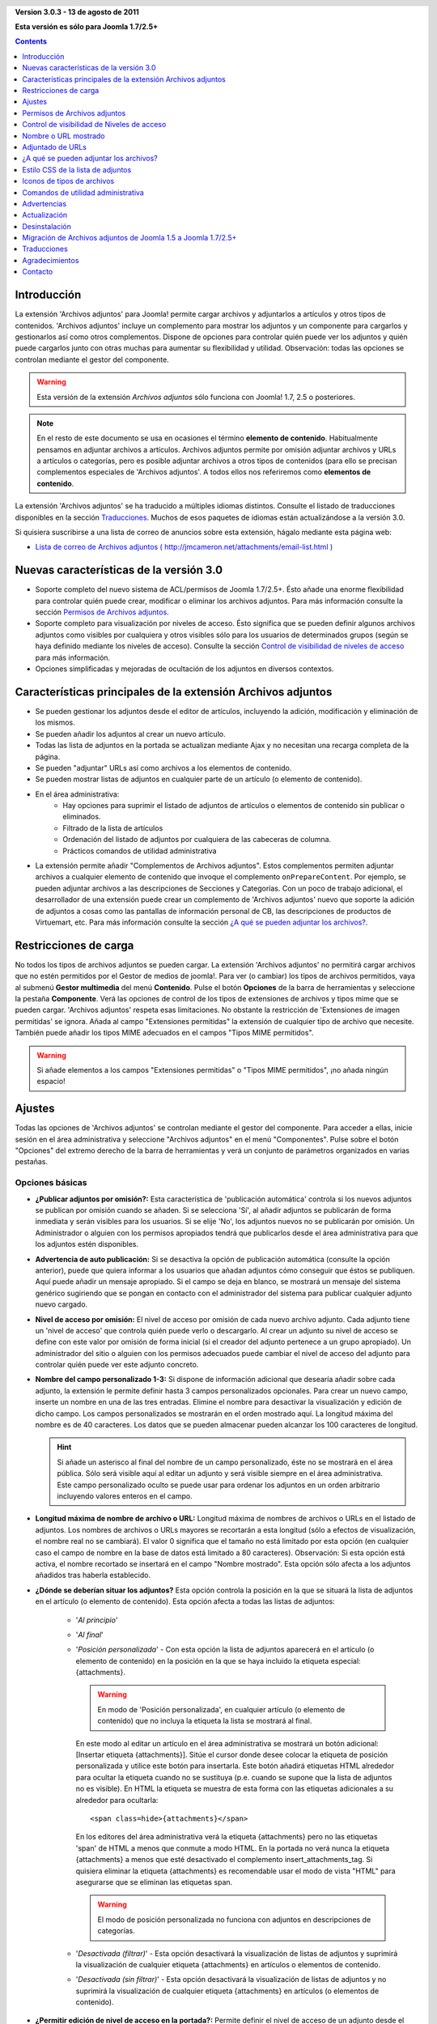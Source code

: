 .. header::

    .. raw:: html

	<h1 class="title">Documentación de Archivos adjuntos</h1>

.. class:: version

**Version 3.0.3 - 13 de agosto de 2011**

**Esta versión es sólo para Joomla 1.7/2.5+**

.. contents::
    :depth: 1


Introducción
============

La extensión 'Archivos adjuntos' para Joomla! permite cargar archivos
y adjuntarlos a artículos y otros tipos de contenidos. 'Archivos adjuntos'
incluye un complemento  para mostrar los adjuntos y un componente para cargarlos
y gestionarlos así como otros complementos. Dispone de opciones para controlar
quién puede ver los adjuntos y quién puede cargarlos junto con otras muchas para
aumentar su flexibilidad y utilidad. Observación: todas las opciones se
controlan mediante el gestor del componente.

.. warning:: Esta versión de la extensión *Archivos adjuntos* sólo funciona con
             Joomla! 1.7, 2.5 o posteriores. 

.. note:: En el resto de este documento se usa en ocasiones el término
   **elemento de contenido**. Habitualmente pensamos en adjuntar archivos a
   artículos. Archivos adjuntos permite por omisión adjuntar archivos y URLs a
   artículos o categorías, pero es posible adjuntar archivos a otros tipos de
   contenidos (para ello se precisan complementos especiales de 'Archivos
   adjuntos'. A todos ellos nos referiremos como **elementos de contenido**.

La extensión 'Archivos adjuntos' se ha traducido a múltiples idiomas distintos.
Consulte el listado de traducciones disponibles en la sección `Traducciones`_.
Muchos de esos paquetes de idiomas están actualizándose a la versión 3.0.

Si quisiera suscribirse a una lista de correo de anuncios sobre esta extensión,
hágalo mediante esta página web:

* `Lista de correo de Archivos adjuntos ( http://jmcameron.net/attachments/email-list.html )
  <http://jmcameron.net/attachments/email-list.html>`_


Nuevas características de la versión 3.0
========================================

* Soporte completo del nuevo sistema de ACL/permisos de Joomla 1.7/2.5+. Ésto
  añade una enorme flexibilidad para controlar quién puede crear, modificar o
  eliminar los archivos adjuntos. Para más información consulte la sección
  `Permisos de Archivos adjuntos`_.

* Soporte completo para visualización por niveles de acceso. Ésto significa que
  se pueden definir algunos archivos adjuntos como visibles por cualquiera y
  otros visibles sólo para los usuarios de determinados grupos (según se haya
  definido mediante los niveles de acceso).
  Consulte la sección `Control de visibilidad de niveles de acceso`_ para más
  información.

* Opciones simplificadas y mejoradas de ocultación de los adjuntos en diversos
  contextos.


Características principales de la extensión Archivos adjuntos
=============================================================

* Se pueden gestionar los adjuntos desde el editor de artículos, incluyendo la
  adición, modificación y eliminación de los mismos.
* Se pueden añadir los adjuntos al crear un nuevo artículo.
* Todas las lista de adjuntos en la portada se actualizan mediante Ajax y no
  necesitan una recarga completa de la página.
* Se pueden "adjuntar" URLs así como archivos a los elementos de contenido.
* Se pueden mostrar listas de adjuntos en cualquier parte de un artículo (o
  elemento de contenido).
* En el área administrativa:
     - Hay opciones para suprimir el listado de adjuntos de artículos o
       elementos de contenido sin publicar o eliminados.
     - Filtrado de la lista de artículos
     - Ordenación del listado de adjuntos por cualquiera de las cabeceras de
       columna.
     - Prácticos comandos de utilidad administrativa
* La extensión permite añadir "Complementos de Archivos adjuntos". Estos
  complementos permiten adjuntar archivos a cualquier elemento de contenido  que
  invoque el complemento ``onPrepareContent``. Por ejemplo, se pueden adjuntar
  archivos a las descripciones de Secciones y Categorías. Con un poco de trabajo
  adicional, el desarrollador de una extensión puede crear un complemento de
  'Archivos adjuntos' nuevo que soporte la adición de adjuntos a cosas como las
  pantallas de información personal de CB, las descripciones de productos de
  Virtuemart, etc. Para más información consulte la sección `¿A qué se pueden
  adjuntar los  archivos?`_.

Restricciones de carga
======================

No todos los tipos de archivos adjuntos se pueden cargar. La extensión 'Archivos
adjuntos' no permitirá cargar archivos que no estén permitidos por el Gestor de
medios de joomla!. Para ver (o cambiar) los tipos de archivos permitidos, vaya
al submenú **Gestor multimedia** del menú **Contenido**. Pulse el botón
**Opciones** de la barra de herramientas y seleccione la pestaña **Componente**.
Verá las opciones de control de los tipos de extensiones de archivos y tipos
mime que se pueden cargar. 'Archivos adjuntos' respeta esas limitaciones. No
obstante la restricción de 'Extensiones de imagen permitidas' se ignora. Añada
al campo "Extensiones permitidas" la extensión de cualquier tipo de archivo que
necesite. También puede añadir los tipos MIME adecuados en el campos "Tipos MIME
permitidos".

.. warning::  Si añade elementos a los campos "Extensiones permitidas" o "Tipos
              MIME permitidos", ¡no añada ningún espacio!


Ajustes
=======

Todas las opciones de 'Archivos adjuntos' se controlan mediante el gestor del
componente. Para acceder a ellas, inicie sesión en el área administrativa y
seleccione "Archivos adjuntos" en el menú "Componentes". Pulse sobre el botón
"Opciones" del extremo derecho de la barra de herramientas y verá un conjunto de
parámetros organizados en varias pestañas.

Opciones básicas
----------------

.. image:: images/options-basic.png
   :class: float-right
   :alt: Opciones básicas

* **¿Publicar adjuntos por omisión?:**
  Esta característica de 'publicación automática' controla si los nuevos
  adjuntos se publican por omisión cuando se añaden. Si se selecciona 'Sí', al
  añadir adjuntos se publicarán de forma inmediata y serán visibles para los
  usuarios. Si se elije 'No', los adjuntos nuevos no se publicarán por omisión.
  Un Administrador o alguien con los permisos apropiados tendrá que publicarlos
  desde el área administrativa para que los adjuntos estén disponibles.

* **Advertencia de auto publicación:**
  Si se desactiva la opción de publicación automática (consulte la opción
  anterior), puede que quiera informar a los usuarios que añadan adjuntos cómo
  conseguir que éstos se publiquen. Aquí puede añadir un mensaje apropiado. Si
  el campo se deja en blanco, se mostrará un mensaje del sistema genérico
  sugiriendo que se pongan en contacto con el administrador del sistema para
  publicar cualquier adjunto nuevo cargado.

* **Nivel de acceso por omisión:**
  El nivel de acceso por omisión de cada nuevo archivo adjunto. Cada adjunto
  tiene un 'nivel de acceso' que controla quién puede verlo o descargarlo. Al
  crear un adjunto su nivel de acceso se define con este valor por omisión de
  forma inicial (si el creador del adjunto pertenece a un grupo apropiado). Un
  administrador del sitio o alguien con los permisos adecuados puede cambiar el
  nivel de acceso del adjunto para controlar quién puede ver este adjunto
  concreto.

* **Nombre del campo personalizado 1-3:**
  Si dispone de información adicional que desearía añadir sobre cada adjunto, la
  extensión le permite definir hasta 3 campos personalizados opcionales. Para
  crear un nuevo campo, inserte un nombre en una de las tres entradas. Elimine
  el nombre para desactivar la visualización y edición de dicho campo. Los
  campos personalizados se mostrarán en el orden mostrado aquí. La longitud
  máxima del nombre es de 40 caracteres. Los datos que se pueden almacenar
  pueden alcanzar los 100 caracteres de longitud.

  .. hint:: Si añade un asterisco al final del nombre de un campo personalizado,
     éste no se mostrará en el área pública. Sólo será visible aquí al editar un
     adjunto y será visible siempre en el área administrativa. Este campo
     personalizado oculto se puede usar para ordenar los adjuntos en un orden
     arbitrario incluyendo valores enteros en el campo.

* **Longitud máxima de nombre de archivo o URL:**
  Longitud máxima de nombres de archivos o URLs en el listado de adjuntos. Los
  nombres de archivos o URLs mayores se recortarán a esta longitud (sólo a
  efectos  de visualización, el nombre real no se cambiará). El valor 0
  significa que el tamaño no está limitado por esta opción (en cualquier caso el
  campo de nombre en la base de datos está limitado a 80  caracteres).
  Observación: Si esta opción está activa,  el nombre recortado se insertará en
  el campo "Nombre mostrado". Esta opción sólo afecta a los adjuntos añadidos
  tras haberla establecido.

* **¿Dónde se deberían situar los adjuntos?**
  Esta opción controla la posición en la que se situará la lista de adjuntos en
  el artículo (o elemento de contenido). Esta opción afecta a todas las listas
  de adjuntos:

     - '*Al principio*'
     - '*Al final*'
     - '*Posición personalizada*' - Con esta opción la lista de adjuntos
       aparecerá en el artículo (o elemento de contenido) en la posición en la
       que se haya incluido la etiqueta especial: {attachments}.

       .. warning:: En modo de 'Posición personalizada', en cualquier artículo
          (o elemento de contenido) que no incluya la etiqueta la lista se
          mostrará al final.

       En este modo al editar un artículo en el área administrativa se mostrará
       un botón adicional: [Insertar etiqueta {attachments}]. Sitúe el cursor
       donde desee colocar la etiqueta de posición personalizada y utilice este
       botón para insertarla. Este botón añadirá etiquetas HTML alrededor para
       ocultar la etiqueta cuando no se sustituya (p.e. cuando se supone que la
       lista de adjuntos no es visible). En HTML la etiqueta se muestra de esta
       forma con las etiquetas adicionales a su alrededor para ocultarla::

         <span class=hide>{attachments}</span>

       En los editores del área administrativa verá la etiqueta {attachments}
       pero no las etiquetas 'span' de HTML a menos que conmute a modo HTML.
       En la portada no verá nunca la etiqueta {attachments} a menos que esté
       desactivado el complemento insert_attachments_tag. Si quisiera eliminar
       la etiqueta {attachments} es recomendable usar el modo de vista "HTML"
       para asegurarse que se eliminan las etiquetas span.

       .. warning:: El modo de posición personalizada no funciona con adjuntos
                    en descripciones de categorías.

     - '*Desactivada (filtrar)*' - Esta opción desactivará la visualización de
       listas de adjuntos y suprimirá la visualización de cualquier etiqueta
       {attachments} en artículos o elementos de contenido.
     - '*Desactivada (sin filtrar)*' - Esta opción desactivará la visualización
       de listas de adjuntos y no suprimirá la visualización de cualquier
       etiqueta {attachments} en artículos (o elementos de contenido).

* **¿Permitir edición de nivel de acceso en la portada?:**
  Permite definir el nivel de acceso de un adjunto desde el área pública
  mientras de modifica o crea un adjunto. El 'nivel de acceso' controla qué
  grupos pueden ver el adjunto (o acceder a él). Observe que nadie que modifique
  un adjunto podrá definir un nivel de acceso para el que no disponga de
  permisos.


Opciones de formato
-------------------

.. image:: images/options-formatting.png
   :class: float-right
   :alt: Opciones de formato

* **Mostrar títulos:**
  Si se elije 'Sí', se añadirá una fila de títulos sobre la lista de adjuntos
  describiendo el contenido de cada columna.

* **¿Mostrar descripción del adjunto?:**
  Esta opción controla si se muestra la descripción de cada adjunto en la lista
  de adjuntos.

* **¿Mostrar creador del adjunto?:**
  Muestra el nombre del usuario que creó (cargó) el adjunto.

* **¿Mostrar tamaño del adjunto?:**
  Esta opción controla si se muestra el tamaño del adjunto en el listado de
  adjuntos.

* **Mostrar el número de descargas:**
  Esta opción controla si se muestra el número de descargas en la lista de
  adjuntos.

  .. warning:: ¡Esta opción sólo funciona en modo seguro! En modo no-seguro se
     accede a los archivos mantenidos directamente como archivos estáticos, sin
     pasar por el código de Joomla! Por lo tanto es imposible actualizar el
     número de descargas de un archivo si se accede de este modo. Por ello la
     visualización del número de descargas sólo funcionará en modo seguro cuando
     la opción se defina como 'Sí'.

* **¿Mostrar fecha de modificación del adjunto?:**
  Si se elije 'Sí', la fecha de modificación del adjunto se añadirá a la lista
  de adjuntos en los artículos que tengan adjuntos. Si se elije 'No', no se
  añadirá ninguna fecha a la lista de adjuntos.

* **Cadena de formato de la fecha de modificación:**
  Puede seleccionar el formato de la fecha de modificación mediante una cadena
  de formato de la función PHP strftime(). Busque en la web los términos 'PHP
  strftime' para consultar algún ejemplo. El formato por omisión (%x %H:%M) le
  ofrece fechas con horas en formato de 24 horas como 4/28/2008 14:21. Para
  eliminar la hora, suprima la parte "%H:%M". Tenga en cuenta que algunos de los
  códigos soportados pueden cambiar entre la implementación PHP de MS Windows y
  Linux.

* **Orden del listado de adjuntos:**
  Esta opción le permite indicar el orden en que se mostrarán los adjuntos en la
  lista. La mayoría de las opciones son autoexplicativas:

  1.  '*Nombre de archivo*' - Si se elije esta opción, los adjuntos se ordenarán
      alfabéticamente por su nombre.
  2.  '*Tamaño de archivo (el más pequeño primero)*'
  3.  '*Tamaño de archivo (el más grande primero)*'
  4.  '*Descripción*'
  5.  '*Mostrar nombre o URL*' - Todos los adjuntos que tengan nombres en blanco
      aparecerán antes de los que lo tengan relleno y se ordenarán por los
      nombres de los archivos.
  6.  '*Propietario*' - Ordenar por el nombre del usuario que cargó el adjunto.
  7.  '*Fecha de creación (la más antigua primero)*'
  8.  '*Fecha de creación (la más reciente primero)*'
  9.  '*Fecha de modificación (la más antigua primero)*'
  10. '*Fecha de modificación (la más reciente primero)*'
  11. '*Id de adjunto*' - Si se elije esta opción. los
      adjuntos se ordenarán por los Id's de adjuntos. El resultado es que se
      ordenan según se fueron añadiendo.
  12. '*Campo personalizado 1*'
  13. '*Campo personalizado 2*'
  14. '*Campo personalizado 3*'


Opciones de visibilidad
-----------------------

Estas opciones controlan si los adjuntos se verán en la página frontal,
suponiendo que el usuario pertenezca a un grupo con permisos para ver los
adjuntos.

.. image:: images/options-visibility.png
   :class: float-right
   :alt: Opciones de visibilidad

* **Ocultar adjuntos en la página frontal:**
  Elija esta opción para evitar la visualización de cualquier adjunto en la
  página frontal del sitio web.

* **Ocultar adjuntos antes de saltos 'Leer más':**
  Seleccione esta opción para evitar mostrar en el área pública los adjuntos si
  están antes de salto 'Leer más' en los artículos. Si pulsa el vínculo para
  leer el artículo completo, se mostrarán los adjuntos.

* **Ocultar adjuntos en páginas blog:**
  Seleccione esta opción para evitar mostrar los adjuntos en cualquier página
  con una distribución de tipo 'blog'.

* **Ocultar adjuntos excepto en vistas de artículos:**
  Seleccione esta opción para impedir mostrar los adjuntos en cualquier página
  del área pública a excepción de las vistas simples de artículos específicos.

* **Mostrar siempre los adjuntos en las vistas de categorías:**
  Elija esta opción para mostrar siempre los adjuntos en las vistas de
  categorías -- con independencia de cualquier otra opción.

* **Ocultar adjuntos en categorías:**
  Ocultar los adjuntos en cualquier vista de categoría de las categorías
  seleccionadas. Observe que los adjuntos sí se mostrarán en las categorías
  hijas a menos que se seleccionen aquí de forma explícita.

.. class:: small-figure

.. figure:: images/options-hide-categories.png
   :alt: Selección de categorías a ocultar

   Para seleccionar o deseleccionar categorías sin afectar a las otras, mantenga
   pulsada la tecla Control al pulsar con el ratón en la categoría. En la imagen
   sólo hay una categoría seleccionada.


* **Ocultar vínculo 'Añadir adjuntos':**
  Ocultar siempre el vínculo 'Añadir adjuntos' en la portada. Ésto obliga a
  añadir los adjuntos a los artículos, etc., modificándolos en el área pública
  (donde se dispondrá de un botón 'Añadir adjuntos' bajo el área de edición).

Opciones avanzadas
------------------

.. image:: images/options-advanced.png
   :class: float-right
   :alt: Opciones avanzadas

* **Caracteres prohibidos en archivos cargados:**
  Los nombres de archivo que contengan estos caracteres no se podrán cargar.
  Estos caracteres plantean problemas en la URL mostrada al usuario en modo
  'no-seguro' por lo que están prohibidos. Estos caracteres no suelen ser un
  problema si se usa el modo 'seguro' ya que el nombre del archivo no se utiliza
  como parte de la URL presentada al usuario.

* **Estilo CSS de la lista de adjuntos:**
  Para personalizar el estilo CSS de la lista de adjuntos (tablas), indique su
  propio nombre de estilo. El nombre del estilo es 'attachmentsList' por
  omisión. Consulte la sección de la ayuda `Estilo CSS de la lista de
  adjuntos`_.

* **Modo de apertura del archivo:**
  Determina cómo se abrirán los vínculos a los adjuntos. 'En la misma ventana'
  significa que el archivo se abrirá en la misma ventana del navegador. 'En una
  nueva ventana' significa que los archivos se mostrarán en una nueva ventana.
  En algunos navegadores, al usar la opción 'En una nueva ventana' se abren en
  una nueva pestaña.

* **Títulos personalizados de las listas de adjuntos:**
  Por omisión la extensión 'Archivos adjuntos' inserta el título "Adjuntos:"
  sobre la lista de adjuntos de un artículo o elemento de contenido (si dispone
  de adjuntos). En ocasiones puede preferir usar otro término en artículos o
  elementos de contenido concretos. Puede especificar el término exacto que
  quiere utilizar artículo por artículo. Por ejemplo, si quisiera que el
  artículo 211 usara el título personalizado "Descargas:", añada lo siguiente a
  este ajuste: '211 Descargas' (sin las comillas). Ponga cada entrada en una
  línea nueva. Para otros tipos de elementos de contenido, utilice el formato:
  'category:23 Este es el título de la categoría 23' donde 'category' puede ser
  el nombre de la entidad del elemento de contenido. El ejemplo anterior del
  artículo podía haberse escrito como 'article:211 Descargas'. Observe que una
  entrada sin un ID numérico al principio se aplicará a todos los elementos de
  contenido. Por ello es una buena costumbre situar ese tipo de excepciones en
  primer lugar en la lista y añadir a continuación las excepciones de títulos
  personalizados elemento a elemento.

  Observación: Si quisiera cambiar los títulos de las listas adjuntos de forma
  global, puede modificar en los archivos de idiomas la entrada del archivo de
  traducción 'ATTACHMENTS_TITLE'::

      plugins/content/attachments/language//qq-QQ/qq-QQ.plg_content_attachments.ini

  Donde qq-QQ es el código de idioma correspondiente como en-GB para el Inglés.
  (Si no está familiarizado con los archivos de idioma de Joomla!, localice la
  línea que tiene 'ATTACHMENTS_TITLE' en el lado izquierdo del signo '='.
  Modifique todo lo que se encuentre a la derecha del mismo. No cambie nada la
  izquierda del signo '=')

* **Tiempo de espera de comprobación de vínculos:**
  Tiempo de espera de comprobación de vínculos (en segundos). Siempre que se
  añada un vínculo como adjunto, se comprueba directamente (se puede desactivar
  esta comprobación en el formulario. Si el vínculo es accesible antes de agotar
  el tiempo de espera, se recupera el tamaño del archivo y otra información del
  vínculo. En caso contrario se utilizará información genérica. Para desactivar
  la comprobación, introduzca 0.

* **Superponer iconos de URL vinculada:**
  Superponer en cada adjunto iconos de URL vinculada sobre el icono del adjunto
  para indicar que es una URL. Las URLs válidas se muestran con flechas y las
  inválidas con una línea roja sobre el icono de tipo de archivo (desde la
  esquina inferior izquierda hasta la superior derecha).

* **Suprimir adjuntos obsoletos (en área administrativa):** 
  Define la opción por omisión de eliminación de adjuntos *obsoletos* en el área
  administrativa. En este contexto los adjuntos *obsoletos* son aquéllos
  adjuntados a padres sin publicar o eliminados. Puede anular ésto usando el
  menú desplegable 'Listar adjuntos de' encima y a la derecha de la lista de
  adjuntos (en la misma línea que el filtrado). Al usar el menú desplegable para
  controlar qué adjuntos son visibles, el sistema recuerda este ajuste hasta que
  se desconecta como administrador. En cuyo caso el cambio de este parámetro
  puede parecer que no tiene efectos. El ajuste de este parámetro entrará en
  funcionamiento la próxima vez que inicie sesión como administrador.



Opciones de seguridad
---------------------

.. image:: images/options-security.png
   :class: float-right
   :alt: Opciones de seguridad

* **Descarga segura de adjuntos:**
  Por omisión la extensión 'Archivos adjuntos' almacena los archivos en un
  directorio de acceso público. Si elije la opción *segura*, se suprimirá el
  acceso público al directorio en que se almacenan los adjuntos. Los vínculos de
  descarga de los adjuntos en el web descargarán los archivos pero no serán
  vínculos directos. Ésto impedirá el acceso a menos que los usuarios dispongan
  de los permisos adecuados. Si no se selecciona la descarga *segura*, los
  vínculos a los adjuntos se mostrarán según las opciones anteriores, pero los
  archivos serán accesibles a todo el mundo si conocen la URL completa ya que el
  subdirectorio será público. La opción *segura* impide el acceso a los usuarios
  sin permisos adecuados incluso aunque conozcan la URL completa ya que esta
  opción impide el acceso público al subdirectorio de adjuntos. En modo *seguro*
  la opción "Nivel de acceso por omisión" de cada adjunto definida como
  'Público' permitirá que cualquiera pueda ver y descargar los adjuntos.

  .. hint::

     Si tiene problemas con nombres de archivos con caracteres Unicode, debería
     actuvar la opción **Descarga segura de adjuntos:** (sobre todo en 
     servidores Windows).

* **Modo de descarga segura:**
  Esta opción controla si los archivos se descargarán como archivos separados o
  si se mostrarán en el navegador (Si el navegador es capaz de manejar ese tipo
  de archivo). Existen dos opciones:

     - *'En línea'* - En este modo, los archivos que se puedan mostrar en el
         navegador se visualizarán en el mismo (como los archivos de texto o las
         imágenes).

     - *'Archivo adjunto'* - En el modo 'Archivo adjunto', los archivos se
         descargarán siempre como archivos separados.

  En cualquiera de los casos, los archivos que no se puedan mostrar en el
  navegador se descargarán como archivos separados.


Opciones de permisos
--------------------

Las opciones de permisos se explican en la sección `Permisos de Archivos adjuntos`_
siguiente.


Permisos de Archivos adjuntos
=============================

La extensión Archivos adjuntos aprovecha íntegramente el nuevo sistema de
de ACL/permisos que se introdujo a partir de la versión 1.6 de Joomla! Ésto
proporciona mayor flexibilidad a los sitios web que usen Archivos adjuntos para
controlar quién puede crear, modificar, eliminar y gestionar los adjuntos.

Antes de describir los permisos ACL relacionados con Archivos adjuntos, es
fundamental entender un principio clave subyacente:

.. important::

   Todos los adjuntos se adjuntan a un artículo, categoría u otro tipo de
   contenido padre. La creación, modificación, eliminación o cambio de estado de
   un adjunto se considera una forma de modificación del elemento de contenido
   padre. Por ello el usuario primero tiene que disponer de permisos para
   modificar el elemento de contenido padre para que los permisos específicos de
   Archivos adjuntos se tengan en cuenta.

Para cambiar los permisos de varios grupos de usuarios, vaya al área
administrativa y seleccione "Archivos adjuntos" en el menú "Componentes". Pulse
el botón "Opciones" en el extremo derecho de la barra de herramientas y
seleccione la pestaña Permisos. Verá lo siguiente:

.. figure:: images/options-permissions.png
   :alt: Opciones de permisos

   Las opciones de permisos de Archivos adjuntos. Se muestran los permisos del
   grupo Público.

Aquí tiene una breve descripción de los permisos disponibles relacionados con
Archivos adjuntos:

.. class:: permissions

+----------------------------------------------------------+------------------------------------------------------------------------------------------------------------------------------+----------------------------------+
| Permiso                                                  | Descripción / Observaciones                                                                                                  | Acción ACL                       |
+==========================================================+==============================================================================================================================+==================================+
| Configurar opciones de Archivos adjuntos                 | Permite a los usuarios modificar las opciones de Archivos adjuntos.                                                          | core.admin                       |
+----------------------------------------------------------+------------------------------------------------------------------------------------------------------------------------------+----------------------------------+
| Acceso al componente Archivos adjuntos                   | Permite a los usuarios acceder al componente Archivos adjuntos en el área administrativa.                                    | core.manage                      |
+----------------------------------------------------------+------------------------------------------------------------------------------------------------------------------------------+----------------------------------+
| Crear adjuntos                                           | Permite a los usuarios crear adjuntos (si es que pueden modificar el padre).                                                 | core.create                      |
+----------------------------------------------------------+------------------------------------------------------------------------------------------------------------------------------+----------------------------------+
| Eliminar adjuntos                                        | Permite a los usuarios eliminar adjuntos (si es que pueden modificar el padre).                                              | core.delete                      |
+----------------------------------------------------------+------------------------------------------------------------------------------------------------------------------------------+----------------------------------+
| Modificar adjuntos                                       | Permite a los usuarios modificar adjuntos (si pueden modificar el padre).                                                    | core.edit                        |
+----------------------------------------------------------+------------------------------------------------------------------------------------------------------------------------------+----------------------------------+
| Modificar estado del adjunto                             | Permite a los usuarios modificar el estado de cualquier adjunto (si pueden modificar el padre).                              | core.edit.state                  |
+----------------------------------------------------------+------------------------------------------------------------------------------------------------------------------------------+----------------------------------+
| Modificar adjuntos propios                               | Permite a los usuarios modificar los adjuntos que hayan creado (si pueden modificar el padre).                               | core.edit.own                    |
+----------------------------------------------------------+------------------------------------------------------------------------------------------------------------------------------+----------------------------------+
| Modificar estado de adjuntos propios                     | Permite a los usuarios modificar el estado de cualquier adjunto que hayan creado (si pueden modificar el padre).             | attachments.edit.state.own       |
+----------------------------------------------------------+------------------------------------------------------------------------------------------------------------------------------+----------------------------------+
| Eliminar adjuntos propios                                | Permite a los usuarios eliminar sus propios adjuntos (si es que pueden modificar el padre).                                  | attachments.delete.own           |
+----------------------------------------------------------+------------------------------------------------------------------------------------------------------------------------------+----------------------------------+
| Modificar adjuntos de Artículos/Padres propios           | Permite a los usuarios modificar cualquier adjunto de artículos/padres de su propiedad (y que puedan modificar).             | attachments.edit.ownparent       |
+----------------------------------------------------------+------------------------------------------------------------------------------------------------------------------------------+----------------------------------+
| Modificar estado de adjuntos de Artículos/Padres propios | Permite a los usuarios modificar el estado de cualquier adjunto de artículos/padres de su propiedad (y que puedan modificar).| attachments.edit.state.ownparent |
+----------------------------------------------------------+------------------------------------------------------------------------------------------------------------------------------+----------------------------------+
| Eliminar adjuntos de Artículos/Padres propios.           | Permite a los usuarios eliminar cualquier adjunto de artículos/padres propios (y que puedan modificar).                      | attachments.delete.ownparent     |
+----------------------------------------------------------+------------------------------------------------------------------------------------------------------------------------------+----------------------------------+

Permisos por omisión
--------------------

Cuando se instala la extensión Archivos adjuntos se instalan estos permisos
básicos:

.. class:: hide-title

.. important:: **Comportamiento fundamental de los permisos por omisión**

     * Autores (y Encargados) o superiores pueden añadir adjuntos a cualquier
       artículo/padre que puedan modificar

     * Autores (y Encargados) o superiores pueden modificar o eliminar cualquier
       adjunto de cualquier artículo/padre que puedan modificar

     * Redactores (y Encargados) o superiores pueden publicar/despublicar
       adjuntos desde el área pública.

     * Los autores no pueden publicar sus propios adjuntos.

Si desea distintas opciones por omisión, tendrá que modificar los permisos
mediante la pestaña "Permisos" de las opciones de Archivos adjuntos.


Ajustes de permisos en entornos habituales
------------------------------------------

Aquí hay algunas sugerencias sobre cómo definir permisos para alcanzar unos
comportamientos concretos:

  * **Escenario 1 - Los autores puedan publicar sus propios adjuntos**

     - En las opciones de permisos, pulse en la entrada 'Autor'. Localice la
       línea 'Modificar estado de adjuntos propios', defínala como 'Permitido' y
       pulse en 'Guardar' para almacenar los cambios.
       
       .. figure:: images/permissions-scenario1.png
          :alt: Ajustes de permisos del escenario 1

  * **Escenario 2 - Los autores puedan modificar/eliminar sus propios adjuntos pero no los de nadie más**

     - En las opciones de permisos, pulse en la entrada 'Autor'. Localice las
       líneas 'Modificar estado de adjuntos de Artículos/Padres propios' y
       'Eliminar adjuntos de Artículos/Padres propios' y defina ambas como
       'Denegado'. Pulse 'Guardar' para almacenar los cambios.
       
       .. figure:: images/permissions-scenario2.png
          :alt: Ajustes de permisos del escenario 2

       Como los autores aún tienen permiso para modificar/eliminar sus propios
       adjuntos, ésto evita efectivamente que modifiquen/eliminen adjuntos que
       no hayan creado, incluso aunque puedan modificar el artículo.

       Observe que todos los grupos de usuarios derivados de Autor (p.e.
       Redactor, Editor, etc.) también tendrán prohibida la modificación o
       eliminación de adjuntos de artículos/padres que no hayan creado (a partir
       de estos permisos). Afortunadamente también tienen generalmente los
       niveles de permisos superiores 'Modificar adjuntos' y 'Eliminar adjuntos'
       lo que significa que pueden modificar o eliminar cualquier adjunto de
       cualquier artículo que puedan modificar (suponiendo que no se hayan
       modificado sus permisos).

Si cuenta con otros escenarios comunes que piensa que deberían documentarse, no
dude en contacta conmigo de forma que pueda actualizar esta documentación
(consulte el final de esta página para obtener la información de contacto).

Otras observaciones sobre los permisos
--------------------------------------

  * Si un usuario dispone de permisos para modificar el estado de sus adjuntos,
    podrá ver las opciones 'Publicar: Sí/No' en los formularios de adición o
    modificación de adjuntos. Si selecciona 'No' y guarda el adjunto, podrá
    seguir viéndolo en el área pública (mientras tenga la sesión abierta). Nadie
    más verá los adjuntos sin publicar en el área pública. Si el usuario quiere
    modificar el estado de Publicación, puede modificar el adjunto (incluso
    aunque esté atenuado) y cambiar su estado.

Control de visibilidad de Niveles de acceso
===========================================

La extensión Archivos adjuntos ahora soporta los 'Niveles de acceso' de Joomla.
Cada adjunto puede asignarse a niveles de acceso específicos tales como
'Público', 'Registrado' y 'Especial' así como a cualquier otro nivel de acceso
creado en su sitio. Los dos niveles básicos son:

 * **'Público'** - Cualquiera que visite el sitio web podrá ver y descargar los
   adjuntos cuyo 'Nivel de acceso' se haya definido como 'Público' si el
   artículo/padre es visible y ningún otro ajuste de visibilidad de Archivos
   adjuntos impide que se muestren los adjuntos.

 * **'Registrado'** - Cualquier usuario con una sesión abierta en el sitio web
   podrá ver y descargar los adjuntos cuyo 'Nivel de acceso' se haya definido
   como 'Registrado' si el artículo/padre es visible y ningún otro ajuste de
   visibilidad de Archivos adjuntos impide que se muestren los adjuntos.

El efecto de otros niveles de acceso dependerá de los grupos asociados el nivel
de acceso.

La capacidad de definir el 'Nivel de acceso' de adjuntos concretos ofrece un 
control preciso sobre quién puede ver y descargar adjuntos.

.. note:: 

   Suponga que ha creado un nuevo nivel de acceso en el sitio. Los usuarios que
   no sean miembros explícitos de los grupos asociados al nuevo nivel de acceso
   no podrán definir dicho nivel de acceso en sus adjuntos. Si modifica como
   superusuario un adjunto, podrá sorprenderse por que los nuevos niveles de
   acceso no se muestren en las opciones de nivel de acceso. Existen dos razones
   potenciales. (1) Si acaba de crear el nuevo nivel de acceso, puede tener que
   cerrar la sesión del área administrativa y volver a abrirla para que los
   cambios sean completamente visibles. (2) La otra razón puede ser que el
   usuario (Super Usuario, por ejemplo) no pertenezca al nivel de acceso. La
   corrección es sencilla, asegúrese de que el usuario esté en uno de los grupos
   asociados con el nuevo nivel de acceso.


Nombre o URL mostrado
=====================

Normalmente, cuando se cargan archivos (o se definen URLs) y se ven en la lista
de adjuntos, se muestra el nombre de archivo (o la URL) completo como vínculo
para descargar el adjunto. En algunos casos los nombres de archivo (o URLs)
pueden resultar excesivamente largos para que ésto funcione con un aspecto
adecuado. En el formulario de carga hay otro campo llamado "Nombre o URL
mostrado" en el que quien cargue el archivo puede añadir un nombre (o URL) o
etiqueta alternativos que se visualizarán en vez del nombre de archivo (o URL)
completo. Por ejemplo en este campo se puede añadir una versión abreviada del
nombre del archivo. El campo se puede modificar en el entorno administrativo al
modificar los adjuntos. Observación: Existe en los parámetros de la extensión
una opción llamada "Longitud máxima de nombre de archivo o URL". Se puede
definir para que los nombres visualizados de los adjuntos cargados se recorten
de forma automática; el nombre recortado resultante se incluirá en el campo
"Nombre o URL mostrado".

Adjuntado de URLs
=================

Además de archivos la versión 3.0 de Archivos adjuntos tiene la capacidad
de "adjuntar" URLs a los elementos de contenido. Cuando se despliega uno de los
cuadros de diálogo "Añadir adjunto" verá un botón etiquetado "Introduzca en su
lugar una URL". Si lo pulsa obtendrá un campo de introducción para la URL y verá
dos opciones:

* **¿Comprobar existencia de la URL?** - Para determinar el tipo de archivo de
    la URL (para seleccionar un icono adecuado), el código consulta al servidor
    información básica sobre el archivo incluyendo el tipo y el tamaño. En
    algunos casos el servidor no responderá a estas peticiones incluso aunque la
    URL sea válida. Por omisión Archivos adjuntos no aceptará URLs que no se
    hayan comprobado en el servidor. Pero si sabe que la URL es válida, puede
    desactivar esta opción y obligar a que 'Archivos adjuntos' utilice la URL
    --pero no se garantiza que el tipo de archivo o el tamaño sean los
    correctos--. Observe que se consultará al servidor se seleccione esta opción
    o no.

* **¿URL relativa?** - Habitualmente se introducirán las URLs con el prefijo
    'http...' para indicar una URL completa de sitio web. Si quisiera apuntar a
    archivos o comandos relativos a su propia instalación de Joomla!, utilice la
    opción '¿URL relativa?

Las URLs se muestran con el icono del tipo de archivo y con una flecha
superpuesta (indicando que se trata de un vínculo correcto) o una línea roja en
diagonal (indicando que no se ha podido comprobar). Cuando modifica una URL
puede cambiar si el vínculo es válido o no para obtener el icono superpuesto que
desee. Observe también que los iconos superpuestos se pueden desactivar
completamente mediante el parámetro general **Superponer iconos de URL
vinculada**. Hay varios comandos de utilidad relacionados con las URLs (y los
archivos) en la opción "Utilidades" en el área administrativa.

¿A qué se pueden adjuntar los archivos?
=======================================

Además de adjuntar archivos o URLs a los artículos, se puede adjuntar
archivos o URLs a otros tipos de elementos de contenido tales como las
Categorías (consulte a continuación). Si se instalan complementos adecuados de
'Archivos adjuntos', se pueden adjuntar archivos o URLs a una amplia variedad de
elementos de contenido tales como perfiles de usuario, descripciones de
productos de fichas de venta, etc. Básicamente cualquier elemento de contenido
que se muestre en el área pública y utilice el evento de contenido
``'onPrepareContent'`` permite alojar adjuntos (si se ha instalado un
complemento de 'Archivos adjuntos' adecuado). Los elementos de contenido que
invoquen los eventos de contenido son habitualmente elementos que tienen
contenido o descripciones visualizables (como los artículos).

Adjuntado de archivos o URLs a descripciones de Categorías
----------------------------------------------------------

Con esta versión de Archivos adjuntos los usuarios puede adjuntar archivos a las
descripciones de Categorías. Estas descripciones generalmente sólo
son visibles en las páginas en formato blog de las Categorías. Se pueden
adjuntar archivos a las descripciones de Categorías en el editor de Categorías.

.. warning:: Los adjuntos de categorías sólo se mostrarán si en Las Opciones de
   la categoría se ha definido como *Mostrar* el parámetro básico 'Descripción
   de la categoría' (Mediante el editor de menús) Y la descripción de la
   categoría no está en blanco.

Si quisiera saber más sobre cómo desarrollar un nuevo complemento de 'Archivos
adjuntos' dispone de un manual en esta instalación de 'Archivos adjuntos':

* `Manual de creación de complementos de Archivos adjuntos
  <plugin_manual/html/index.html>`_


.. warning:: 

   El Manuel ade creación de complementos de Archivos adjuntos no se ha
   actualizado todavía para la versión 3.0. Se han producido algunos cambios
   estructurales lo que significa que los complementos de Archivos adjuntos para
   Joomla! 1.7/2.5+ tendrán algunas diferencias significativas con los de la
   versión 1.5 de Joomla!


Estilo CSS de la lista de adjuntos
==================================

La lista de adjuntos del área pública se construye mediante un 'div' especial
que contiene una tabla con los adjuntos. La tabla tiene asociadas varias clases
CSS que permiten al desarrollador del sitio web la flexibilidad de
personalización del aspecto de la tabla. Consulte los ejemplos en el archivo CSS
del complemento de Archivos adjuntos (en plugins/content/attachments.css). Si
quisiera cambiar el estilo copie los estilos originales al final del archivo y
renombre 'attachmentsList' en la parte copiada a algo diferente de su elección.
Modifique los parámetros de 'Archivos adjuntos' (en el Gestor del componente) y
cambie el parámetro *Estilo CSS de la lista de adjuntos* al nuevo nombre de
clase. Luego modifique a su gusto las definiciones de clases de la zona copiada.
Este método le permitirá volver rápidamente al estilo original devolviendo al
parámetro del complemento *Estilo CSS de la lista de adjuntos* el valor por
omisión 'attachmentsList'. Ésto también tiene la ventaja de que la sección de
estilos modificados se puede copiar a un archivo y se puede restaur fácilmente
cuando se actualiza una nueva versión de 'Archivos adjuntos'. Ésto también se
podría hacer mediante un comando CSS @import.

Iconos de tipos de archivos
===========================

La extensión 'Archivos adjuntos' añade un icono delante del cada adjunto en la
lista de adjuntos. Si quisiera añadir un tipo de icono nuevo, siga estos pasos:

1. Añada un icono adecuado en el directorio 'media/attachments/icons', si
   todavía no lo hay;

2. Modifique el archivo 'components/com_attachments/file_types.php' y añada una
   línea adecuada a la matriz estática $attachments_icon_from_file_extension que
   vincula cada extensión de archivo con un nombre de icono (en el interior del
   directorio media/attachments/icons). Si ésto no funciona, tendrá que añadir
   una línea adecuada a la matriz $attachments_icon_from_mime_type.

3. No olvide guardar copias del archivo de icono y del archivo file_types.php
   actualizado en algún lugar fuera de los directorios del sitio web antes de
   actualizar la versión de 'Archivos adjuntos' en el futuro.

Comandos de utilidad administrativa
===================================

En el área administrativa se dispone de varios comandos de utilidad para
Administradores. Son los siguientes:

* **Desactivar desinstalación de la tabla MySQL de Archivos adjuntos:**
  Normalmente, cuando se desinstala la extensión Archivos adjuntos, se elimina
  también la tabla que contiene información sobre los adjuntos. Si quisiera
  mantener estos datos al desinstalar Archivos adjuntos, ejecute este comando.
  Tras desinstalar la extensión la tabla se adjuntos se mantendrá.

* **Reinstalar Reglas por omisión o permisos de adjuntos:** Cuando se instala la
  extensión Archivos adjuntos, el instalador añade varias reglas de permisos de 
  adjuntos por omisión para que los permisos personalizados añadidos a la
  extensión funcionen de forma similar a los permisos habituales. Si reinstala o
  actualiza Joomla! se perderán estas reglas de permisos por omisión. Ejecutando
  este comando podrá regenerarlas.

* **Regenerar nombres de archivos adjuntos:** Este comando es muy útil si
  traslada (migra) sus adjuntos de un ordenador a otro. La vía de acceso
  completa de cada adjunto se conserva en la base de datos y se denomina "system
  filename". Si traslada los adjuntos de un sistema a otro, lo más probable es
  que esta información de ruta sea incorrecta. Puede ejecutar este comando para
  regenerar todos los nombres de archivo del sistema de todos los adjuntos.

  El comando de utilidad para "Regenerar nombres de archivos adjuntos" funciona
  en la migración de servidores Windows a Linux. También funciona en la
  migración de servidores Linux a Windows con la salvedad de algunos problemas
  potenciales:

     - Cuando copie los archivos a su servidor Windows, tendrá que comprobar que
       el directorio de adjuntos (habitualmente 'attachments') y todos los
       archivos que contenga sean escribibles por le servidor web de Joomla!

     - Puede encontrar problemas al trasladar archivos que contengan caracteres
       Unicode en el nombre de archivo ya que el software de archivado /
       desarchivado tiene problemas con los nombres de archivo Unicode (en el
       lado Windows). Puede que tenga que guardar individualmente esos archivos,
       eliminar los adjuntos correspondientes y volver a adjuntarlos.

* **Eliminar espacios de los nombres de archivos:** Puede ejecutar este comando
  para sustituir todos los espacios del nombre de archivo por caracteres de
  subrayado en todos los archivos adjuntos. Ésto puede que sea necesario en
  algunos sistemas. Si trabaja en modo 'Seguro' ésto no debería hacer falta.

* **Actualizar tamaños de archivo:** Este comando volverá a calcular los tamaños
  de archivo de los archivos adjuntos.

* **Comprobar la existencia de los archivos adjuntos:** Este comando se puede
  usar para comprobar en todos los adjuntos que cada archivo exista. Se
  enumerarán los archivos no encontrados.

* **Validar URLs:** Los adjuntos de URL conservan información sobre la validez
  de la URL indicada. Este comando comprobará cada adjunto de URL y su validez
  y actualizará la información de validez del adjunto.

.. note:: 

   A veces, al ejecutar uno de los comandos de utilidad En el área 
   administrativa, obtendrá una advertencia sobre que el navegador tenga que
   reenviar la petición. Ésto es seguro así que pulse [Aceptar] y el comando se
   ejecutará.


Advertencias
============

* **Si tiene adjuntos sensibles o privados, ¡utilice la opción *Descarga segura
  de adjuntos*!** Si no la utiliza, los adjuntos se almacenan en un
  subdirectorio público y son accesibles para cualquiera que conozca su URL
  completa. La opción *segura* impide el acceso a cualquiera que no disponga de
  los permisos adecuados (determinados por las opciones anteriores). Consulte
  las consideraciones sobre la opción *Descarga segura de adjuntos* para más
  detalles.

* Cada vez que se carga un archivo se comprueba la existencia del subdirectorio
  de cargas y se crea si no existiera. Por omisión el subdirectorio de archivos
  cargados es 'attachments' en el directorio raíz de los archivos del sitio web.
  El nombre del subdirectorio se puede cambiar mediante la opción 'Subdirectorio
  de carga de archivos'. Si la extensión de adjuntos es incapaz de crear el
  subdirectorio de cargas, tendrá que crearlo de forma manual (y puede que
  encuentre problemas para cargar archivos). Asegúrese de definir los permisos
  adecuados en el subdirectorio para cargar los archivos. En el mundo
  Unix/Linux, será probablemente algo como 775. Observe que el proceso de crear
  el subdirectorio puede fallar si la raíz de los archivos de su sitio web tiene
  permisos que impidan que el servidor web (y PHP) creen directorios. Tendrá que
  flexibilizar los permisos de forma temporal para permitir la creación del
  subdirectorio al cargar adjuntos.

* Si esta extensión no le permite cargar tipos específicos de archivos (como
  archivos zip), tenga en cuenta que la extensión respeta las restricciones
  incluidas en el Gestor de medios con respecto a los archivos que se pueden
  cargar. Ésto es así para evitar la carga de tipos de archivos potencialmente
  nocivos como los archivos html o php. El administrador puede actualizar los
  ajustes del Gestor de medios para añadir tipos de archivos específicos
  acudiendo a las "Opciones globales" en el menú "Sitio", seleccionando la
  pestaña "Sistema" y añadiendo las extensiones de archivo y tipos mime
  adecuados a las listas de la sección "Gestor de medios".

* Si no puede ver los adjuntos en el área pública, puede ser por diversas razones:

     - El adjunto no está publicado. Puede cambiar su estado en la página de
       Gestión de Archivos adjuntos en el área administrativa.
     - El artículo o elemento de contenido padre no está publicado.
     - La opción 'Nivel de acceso por omisión' se ha definido como 'Registrado'
       y no está conectado al área pública.
     - La opción 'Nivel de acceso por omisión' se ha definido como 'Especial'.
       Ésto se puede modificar con el editor de parámetros en el gestor del
       componente.
     - No se ha activado el complemento 'Contenido - Adjuntos'. Utilice el
       Gestor de complementos para activarlo.
     - En el complemento 'Contenido - Adjuntos' (en el Gestor de complementos),
       el nivel de acceso no es 'Público'.
     - Si su sitio web usa caché, pruebe a eliminar las cachés y refrescar la
       página.

* Si se encuentra con limitaciones del tamaño de los archivos que intenta
  cargar, pruebe a incluir las líneas siguientes en el archivo .htaccess de la
  raíz de su instalación de Joomla!::

     php_value upload_max_filesize 32M
     php_value post_max_size 32M

  Donde puede cambiar el valor 32M (megabytes) por el que desee como tamaño
  máximo de archivo cargado.

* 'Archivos adjuntos' ahora soporta el 'adjuntado' de URLs a elementos de
  contenido. Si su servidor es Windows Vista y encuentra problemas adjuntando
  URLs que incluyan ``localhost``, se trata de un problema conocido relacionado
  con conflictos entre IPv4 y IPv6. Para corregirlo modifique el archivo::

       C:\Windows\System32\drivers\etc\hosts

  Comente la línea que tiene un ``::1``. Observe que ``hosts`` es un archivo del
  oculto del sistema y quizás tenga que modificar sus opciones de carpetas
  para mostrar archivos ocultos y poder verlo y modificarlo.

* Si encuentra dificultades para adjuntar archivos con caracteres Unicode (tales
  como los caracteres Rusos/Cirílicos), defina la opción *Descarga segura de
  adjuntos* como 'Sí'. Los nombres de archivos con caracteres Unicode deberían
  funcionar correctamente en servidores Linux tanto en modo seguro como en modo
  no seguro, pero no siempre funcionan adecuadamente en servidores Windows si se
  usa el modo no seguro.

* 'Archivos adjuntos' ahora soporta el adjuntado de archivos a artículos
  mientras éstos se crean en el editor de artículos. Sólo hay una limitación al
  respecto. Los nuevos adjuntos están en un estado de "limbo" tras cargar el
  archivo y antes de que el artículo se haya guardado por primera vez. Durante
  este (deseablemente breve) periodo en el limbo, los adjuntos nuevos se
  identifican sólo por el id de usuario. Por ello si más de una persona usa la
  misma cuenta de usuario y crea artículos y añade adjuntos al mismo tiempo, no
  se puede garantizar que los archivos adjuntados acaben en el artículo
  correcto.

* La extensión 'Archivos adjuntos' dispone de unos foros de 'Ayuda' y de
  'Preguntas frecuentes' alojados en el sitio web joomlacode.org Si se encuentra
  con problemas no descritos en esta página de ayuda, consulte los foros. (Envíe
  las consultas mediante el formulario 'Ayuda'. Añadiré las preguntas frecuentes
  a la sección de 'Preguntas frecuentes'):

     - `Foros de Archivos adjuntos en
       http://joomlacode.org/gf/project/attachments3/forum/
       <http://joomlacode.org/gf/project/attachments3/forum/>`_


Actualización
=============

La actualización es muy simple. Puede hacerlo de dos formas:

1. Instale simplemente la nueva versión de 'Archivos adjuntos'. No hace falta
   desinstalar la versión anterior. No tiene que hacer nada para conservar los
   adjuntos antiguos. Simplemente instale la nueva versión y todo se actualizará
   apropiadamente.

2. PREFERIDA: Una de las nuevas excelentes características de Joomal 1.6 y
   posteriores es el actualizador de extensiones. Vaya al Gestor de Extensiones
   en el área administrativa y pulse la pestaña 'Actualizar'. Pulse el botón
   'Purgar la caché' de la barra de herramientas y luego 'Buscar
   actualizaciones'. Si existe una nueva versión Archivos adjuntos, se mostrará.
   Podrá seleccionar la versión y pulsar el botón 'Actualizar' de la barra de
   herramientas para instalar la nueva versión. ¡Ésto permite mantener
   actualizada la extensión de forma muy simple!


Desinstalación
==============

* Para desinstalar la extensión Archivos adjuntos, vaya a la pestaña 'Gestionar'
  de la página del Gestor de extensiones (en el menú 'Extensiones').
  **Seleccione SÓLO el elemento**::

     Package: Attachments for Joomla 1.7/2.5+

  y pulse el botón 'Desinstalar' de la barra de herramientas. Ésto desinstalará
  el componente de Archivos adjuntos y todos los complementos asociados.

* Si quisiera conservar sus adjuntos, haga una copia del directorio
  'attachments' en la raiz de la instalación de Joomla! y copie la tabla
  '_attachments' de la base de datos. Si pretende volver a realizar la
  instalación enseguida, consulte el comando **Desactivar desinstalación de la
  tabla MySQL de Archivos adjuntos** en la sección `Comandos de utilidad
  administrativa`_ para evitar que se elimine la tabla de adjuntos de la base de
  datos al desinstalar la extensión.
 
* Si no quisiera conservar los adjuntos existentes, elimínelos todos en primer
  lugar (en el área administrativa). Tras desinstalar la extensión Archivos
  adjuntos, elimine el directorio 'attachments' de la raiz de la instalación de
  Joomla!


Migración de Archivos adjuntos de Joomla 1.5 a Joomla 1.7/2.5+
==============================================================

Para migrar sus adjuntos de un sitio Joomla 1.5 a otro versión 1.7 (o
posterior), siga el procedimiento indicado aquí:

 
  * `Migración de Archivos adjuntos desde Joomla 1.5 a Joomla 1.7+
    <http://jmcameron.net/attachments/migration/>`_


Traducciones
============

Esta extensión permite el uso de múltiples idiomas y soporta los
siguientes (además del inglés). Observe que alguno de estos paquetes de idiomas
están todavía siendo actualizados a la versión 3.0 de 'Archivos adjuntos' y aún
no se encuentran disponibles.

Gracias a estos traductores (versiones disponibles mostradas entre paréntesis):

* **Búlgaro:** por Stefan Ilivanov (1.3.4)
* **Catalán:** por Jaume Jorba (2.2)
* **Chino:** Traducciones al Chino tradicional y simplificado de baijianpeng (白建鹏) (1.3.4)
* **Croata:** por Tanja Dragisic (1.3.4)
* **Checo:** por Tomas Udrzal (1.3.4)
* **Holandés:** por Parvus (2.2)
* **Finés:** por Tapani Lehtonen (2.2)
* **Francés:** por Marc-André Ladouceur (2.2, 3.0), Yann Kerviel (3.0) y Pascal Adalian (1.3.4)
* **Alemán:** por Pierre Corell (3.0), Bernhard Alois Gassner (2.2) y Michael Scherer (1.3.4)
* **Griego:** por Antonis Mylonopoulos (3.0) y Harry Nakos (1.3.4)
* **Húngaro:** Traducciones formal e informal de Szabolcs Gáspár (1.3.4)
* **Indonesio:** by Moh. Arif (3.0)
* **Italiano:** por Piero Mattirolo (2.2, 3.0) y Lemminkainen and Alessandro Bianchi (1.3.4)
* **Noruego:** por Roar Jystad (2.2, 3.0) y Espen Gjelsvik (1.3.4)
* **Persa:** por Hossein Moradgholi y Mahmood Amintoosi (2.2)
* **Polaco:** por Sebastian Konieczny (2.2) y Piotr Wójcik (1.3.4)
* **Portugués (Brasileño):** por Arnaldo Giacomitti y Cauan Cabral (1.3.4)
* **Portugués (Portugal):** por José Paulo Tavares (2.2) y Bruno Moreira (1.3.4)
* **Rumano:** por Alex Cojocaru (2.2)
* **Ruso:** por Sergey Litvintsev (2.2, 3.0) y евгений панчев (Yarik Sharoiko) (1.3.4)
* **Serbio:** por Vlada Jerkovic (1.3.4)
* **Eslovaco:** por Miroslav Bystriansky (1.3.4)
* **Esloveno:** por Matej Badalič (2.2)
* **Español:** por Manuel María Pérez Ayala (2.2, 3.0) y Carlos Alfaro (1.3.4)
* **Sueco:** por Linda Maltanski (2.0) y Mats Elfström (1.3.4)
* **Turco:** por Kaya Zeren (2.0)

¡Muchísimas gracias a los traductores! Si quiere ayudar a traducir la extensión
a otro idioma, póngase en contacto con el autor (vea la sección `Contacto`_ al
final).


Agradecimientos
===============

Muchas gracias a los siguientes contribuyentes o recursos:

* El libro *Learning Joomla! 1.5 Extension Development: Creating Modules,
  Components, and Plugins with PHP* de Joseph L. LeBlanc fue de gran utilidad
  para crear la extensión 'Archivos adjuntos'.

* Los iconos de los tipos de archivos se obtuvieron de distintas fuentes, entre otras:
    - `Los iconos Silk de Mark James (http://www.famfamfam.com/lab/icons/silk/) <http://www.famfamfam.com/lab/icons/silk/>`_
    - `File-Type Icons 1.2 de John Zaitseff (http://www.zap.org.au/documents/icons/file-icons/sample.html) <http://www.zap.org.au/documents/icons/file-icons/sample.html>`_
    - `Doctype Icons 2 de Timothy Groves (http://www.brandspankingnew.net/archive/2006/06/doctype_icons_2.html) <http://www.brandspankingnew.net/archive/2006/06/doctype_icons_2.html>`_
    - `Iconos OpenDocument de Ken Baron (http://eis.bris.ac.uk/~cckhrb/webdev/) <http://eis.bris.ac.uk/~cckhrb/webdev/>`_
    - `Sweeties Base Pack de Joseph North (http://sweetie.sublink.ca) <http://sweetie.sublink.ca>`_

  Observe que la mayoría de los iconos de 'Archivos adjuntos' se modificaron con
  respecto a los imágenes originales de esos sitios web. Si quisiera las
  versiones originales, descárguelas de esos sitios web.

* ¡Muchas gracias a Paul McDermott por su generosa donación del complemento de
  búsqueda!

* Gracias a Mohammad Samini por donar código PHP y archivos CSS para mejorar la
  visualización de 'Archivos adjuntos' en idiomas de-derecha-a-izquierda.

* Gracias a Ewout Weirda por múltiples debates y sugerencias de gran ayuda
  en el desarrollo de la extensión 'Archivos adjuntos'.

Contacto
========

Envíe informes de fallos y sugerencias a `jmcameron@jmcameron.net 
<mailto:jmcameron@jmcameron.net>`_
